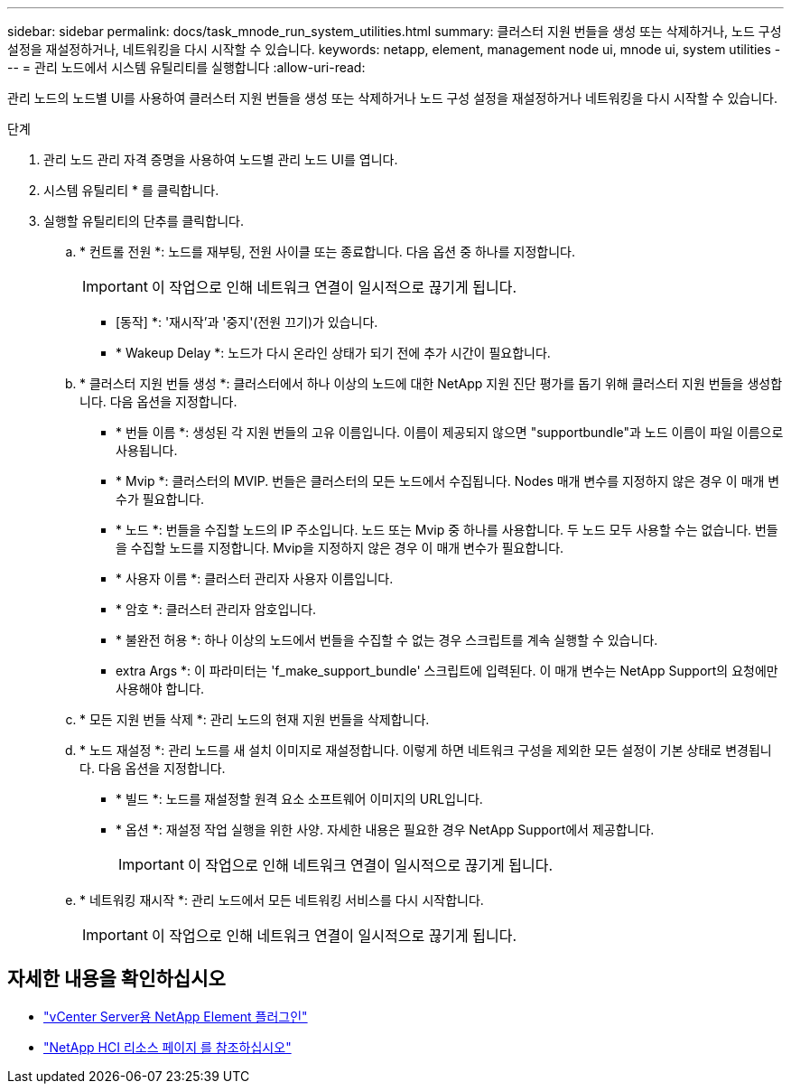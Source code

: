 ---
sidebar: sidebar 
permalink: docs/task_mnode_run_system_utilities.html 
summary: 클러스터 지원 번들을 생성 또는 삭제하거나, 노드 구성 설정을 재설정하거나, 네트워킹을 다시 시작할 수 있습니다. 
keywords: netapp, element, management node ui, mnode ui, system utilities 
---
= 관리 노드에서 시스템 유틸리티를 실행합니다
:allow-uri-read: 


[role="lead"]
관리 노드의 노드별 UI를 사용하여 클러스터 지원 번들을 생성 또는 삭제하거나 노드 구성 설정을 재설정하거나 네트워킹을 다시 시작할 수 있습니다.

.단계
. 관리 노드 관리 자격 증명을 사용하여 노드별 관리 노드 UI를 엽니다.
. 시스템 유틸리티 * 를 클릭합니다.
. 실행할 유틸리티의 단추를 클릭합니다.
+
.. * 컨트롤 전원 *: 노드를 재부팅, 전원 사이클 또는 종료합니다. 다음 옵션 중 하나를 지정합니다.
+

IMPORTANT: 이 작업으로 인해 네트워크 연결이 일시적으로 끊기게 됩니다.

+
*** [동작] *: '재시작'과 '중지'(전원 끄기)가 있습니다.
*** * Wakeup Delay *: 노드가 다시 온라인 상태가 되기 전에 추가 시간이 필요합니다.


.. * 클러스터 지원 번들 생성 *: 클러스터에서 하나 이상의 노드에 대한 NetApp 지원 진단 평가를 돕기 위해 클러스터 지원 번들을 생성합니다. 다음 옵션을 지정합니다.
+
*** * 번들 이름 *: 생성된 각 지원 번들의 고유 이름입니다. 이름이 제공되지 않으면 "supportbundle"과 노드 이름이 파일 이름으로 사용됩니다.
*** * Mvip *: 클러스터의 MVIP. 번들은 클러스터의 모든 노드에서 수집됩니다. Nodes 매개 변수를 지정하지 않은 경우 이 매개 변수가 필요합니다.
*** * 노드 *: 번들을 수집할 노드의 IP 주소입니다. 노드 또는 Mvip 중 하나를 사용합니다. 두 노드 모두 사용할 수는 없습니다. 번들을 수집할 노드를 지정합니다. Mvip을 지정하지 않은 경우 이 매개 변수가 필요합니다.
*** * 사용자 이름 *: 클러스터 관리자 사용자 이름입니다.
*** * 암호 *: 클러스터 관리자 암호입니다.
*** * 불완전 허용 *: 하나 이상의 노드에서 번들을 수집할 수 없는 경우 스크립트를 계속 실행할 수 있습니다.
*** extra Args *: 이 파라미터는 'f_make_support_bundle' 스크립트에 입력된다. 이 매개 변수는 NetApp Support의 요청에만 사용해야 합니다.


.. * 모든 지원 번들 삭제 *: 관리 노드의 현재 지원 번들을 삭제합니다.
.. * 노드 재설정 *: 관리 노드를 새 설치 이미지로 재설정합니다. 이렇게 하면 네트워크 구성을 제외한 모든 설정이 기본 상태로 변경됩니다. 다음 옵션을 지정합니다.
+
*** * 빌드 *: 노드를 재설정할 원격 요소 소프트웨어 이미지의 URL입니다.
*** * 옵션 *: 재설정 작업 실행을 위한 사양. 자세한 내용은 필요한 경우 NetApp Support에서 제공합니다.
+

IMPORTANT: 이 작업으로 인해 네트워크 연결이 일시적으로 끊기게 됩니다.



.. * 네트워킹 재시작 *: 관리 노드에서 모든 네트워킹 서비스를 다시 시작합니다.
+

IMPORTANT: 이 작업으로 인해 네트워크 연결이 일시적으로 끊기게 됩니다.





[discrete]
== 자세한 내용을 확인하십시오

* https://docs.netapp.com/us-en/vcp/index.html["vCenter Server용 NetApp Element 플러그인"^]
* https://www.netapp.com/hybrid-cloud/hci-documentation/["NetApp HCI 리소스 페이지 를 참조하십시오"^]

